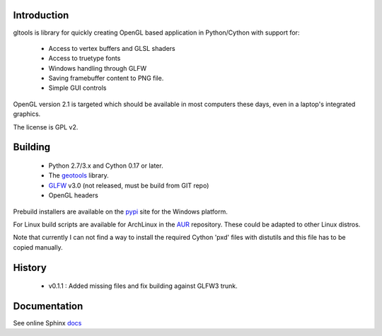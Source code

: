 Introduction
============

gltools is library for quickly creating OpenGL based
application in Python/Cython with support for:

 * Access to vertex buffers and GLSL shaders
 * Access to truetype fonts
 * Windows handling through GLFW
 * Saving framebuffer content to PNG file.
 * Simple GUI controls

OpenGL version 2.1 is targeted which should be available
in most computers these days, even in a laptop's integrated
graphics.

The license is GPL v2.

Building
========

 * Python 2.7/3.x and Cython 0.17 or later.
 * The geotools_ library.
 * GLFW_ v3.0 (not released, must be build from GIT repo)
 * OpenGL headers
 
Prebuild installers are available on the pypi_ site
for the Windows platform.

For Linux build scripts are available for ArchLinux in the AUR_
repository. These could be adapted to other Linux distros.

Note that currently I can not find a way to install the required
Cython 'pxd' files with distutils and this file has to be copied
manually.

History
=======

 * v0.1.1 : Added missing files and fix building against GLFW3 trunk.

Documentation
=============

See online Sphinx docs_

.. _docs: http://tenko.github.com/gltools/index.html

.. _geotools: http://github.com/tenko/geotools

.. _GLFW: http://github.com/elmindreda/glfw

.. _pypi: http://pypi.python.org/pypi/gltools

.. _AUR: https://aur.archlinux.org/packages/?O=0&K=gltools